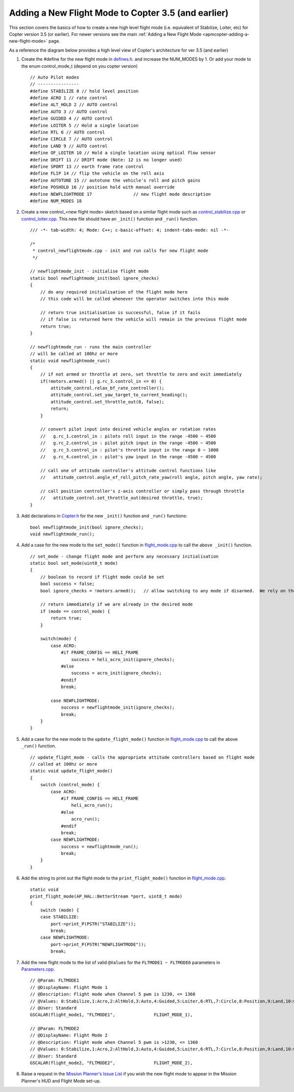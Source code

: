 .. _apmcopter-adding-a-new-flight-mode-35:

====================================================
Adding a New Flight Mode to Copter 3.5 (and earlier)
====================================================

This section covers the basics of how to create a new high level flight
mode (i.e. equivalent of Stabilize, Loiter, etc) for Copter version 3.5 (or earlier).
For newer versions see the main :ref:`Adding a New Flight Mode <apmcopter-adding-a-new-flight-mode>` page. 

As a reference the diagram below provides a high level view of Copter's architecture for ver 3.5 (and earlier)

.. image:: ../images/copter-code-overview-architecture2.png
    :target: ../_images/copter-code-overview-architecture2.png
    :width: 450px

#. Create the #define for the new flight mode in
   `defines.h <https://github.com/ArduPilot/ardupilot/blob/Copter-3.5/ArduCopter/defines.h#L88>`__.
   and increase the NUM_MODES by 1. Or add your mode to the enum control_mode_t (depend on you copter version)

   ::

       // Auto Pilot modes
       // ----------------
       #define STABILIZE 0 // hold level position
       #define ACRO 1 // rate control
       #define ALT_HOLD 2 // AUTO control
       #define AUTO 3 // AUTO control
       #define GUIDED 4 // AUTO control
       #define LOITER 5 // Hold a single location
       #define RTL 6 // AUTO control
       #define CIRCLE 7 // AUTO control
       #define LAND 9 // AUTO control
       #define OF_LOITER 10 // Hold a single location using optical flow sensor
       #define DRIFT 11 // DRIFT mode (Note: 12 is no longer used)
       #define SPORT 13 // earth frame rate control
       #define FLIP 14 // flip the vehicle on the roll axis
       #define AUTOTUNE 15 // autotune the vehicle's roll and pitch gains
       #define POSHOLD 16 // position hold with manual override
       #define NEWFLIGHTMODE 17                // new flight mode description
       #define NUM_MODES 18

#. Create a new control_<new flight mode> sketch based on a similar
   flight mode such as
   `control_stabilize.cpp <https://github.com/ArduPilot/ardupilot/blob/Copter-3.5/ArduCopter/control_stabilize.cpp>`__
   or
   `control_loiter.cpp <https://github.com/ArduPilot/ardupilot/blob/Copter-3.5/ArduCopter/control_loiter.cpp>`__.
   This new file should have an ``_init()`` function and ``_run()``
   function.

   ::

       /// -*- tab-width: 4; Mode: C++; c-basic-offset: 4; indent-tabs-mode: nil -*-

       /*
        * control_newflightmode.cpp - init and run calls for new flight mode
        */

       // newflightmode_init - initialise flight mode
       static bool newflightmode_init(bool ignore_checks)
       {
           // do any required initialisation of the flight mode here
           // this code will be called whenever the operator switches into this mode

           // return true initialisation is successful, false if it fails
           // if false is returned here the vehicle will remain in the previous flight mode
           return true;
       }

       // newflightmode_run - runs the main controller
       // will be called at 100hz or more
       static void newflightmode_run()
       {
           // if not armed or throttle at zero, set throttle to zero and exit immediately
           if(!motors.armed() || g.rc_3.control_in <= 0) {
               attitude_control.relax_bf_rate_controller();
               attitude_control.set_yaw_target_to_current_heading();
               attitude_control.set_throttle_out(0, false);
               return;
           }

           // convert pilot input into desired vehicle angles or rotation rates
           //   g.rc_1.control_in : pilots roll input in the range -4500 ~ 4500
           //   g.rc_2.control_in : pilot pitch input in the range -4500 ~ 4500
           //   g.rc_3.control_in : pilot's throttle input in the range 0 ~ 1000
           //   g.rc_4.control_in : pilot's yaw input in the range -4500 ~ 4500

           // call one of attitude controller's attitude control functions like
           //   attitude_control.angle_ef_roll_pitch_rate_yaw(roll angle, pitch angle, yaw rate);

           // call position controller's z-axis controller or simply pass through throttle
           //   attitude_control.set_throttle_out(desired throttle, true);
       }

#. Add declarations in
   `Copter.h <https://github.com/ArduPilot/ardupilot/blob/Copter-3.5/ArduCopter/Copter.h>`__
   for the new ``_init()`` function and ``_run()`` functions:

   ::

       bool newflightmode_init(bool ignore_checks);
       void newflightmode_run();

#. Add a case for the new mode to the ``set_mode()`` function in `flight_mode.cpp <https://github.com/ArduPilot/ardupilot/blob/Copter-3.5/ArduCopter/flight_mode.cpp#L12>`__
   to call the ``above _init()`` function.

   ::

       // set_mode - change flight mode and perform any necessary initialisation
       static bool set_mode(uint8_t mode)
       {
           // boolean to record if flight mode could be set
           bool success = false;
           bool ignore_checks = !motors.armed();   // allow switching to any mode if disarmed.  We rely on the arming check to perform

           // return immediately if we are already in the desired mode
           if (mode == control_mode) {
               return true;
           }

           switch(mode) {
               case ACRO:
                   #if FRAME_CONFIG == HELI_FRAME
                       success = heli_acro_init(ignore_checks);
                   #else
                       success = acro_init(ignore_checks);
                   #endif
                   break;

               case NEWFLIGHTMODE:
                   success = newflightmode_init(ignore_checks);
                   break;
           }
       }

#. Add a case for the new mode to the ``update_flight_mode()`` function in `flight_mode.cpp <https://github.com/ArduPilot/ardupilot/blob/Copter-3.5/ArduCopter/flight_mode.cpp#L172>`__
   to call the above ``_run()`` function.

   ::

       // update_flight_mode - calls the appropriate attitude controllers based on flight mode
       // called at 100hz or more
       static void update_flight_mode()
       {
           switch (control_mode) {
               case ACRO:
                   #if FRAME_CONFIG == HELI_FRAME
                       heli_acro_run();
                   #else
                       acro_run();
                   #endif
                   break;
               case NEWFLIGHTMODE:
                   success = newflightmode_run();
                   break;
           }
       }

#. Add the string to print out the flight mode to the
   ``print_flight_mode()`` function in `flight_mode.cpp <https://github.com/ArduPilot/ardupilot/blob/Copter-3.5/ArduCopter/flight_mode.cpp#L444>`__.

   ::

       static void
       print_flight_mode(AP_HAL::BetterStream *port, uint8_t mode)
       {
           switch (mode) {
           case STABILIZE:
               port->print_P(PSTR("STABILIZE"));
               break;
           case NEWFLIGHTMODE:
               port->print_P(PSTR("NEWFLIGHTMODE"));
               break;

#. Add the new flight mode to the list of valid ``@Values`` for the
   ``FLTMODE1 ~ FLTMODE6`` parameters in `Parameters.cpp <https://github.com/ArduPilot/ardupilot/blob/Copter-3.5/ArduCopter/Parameters.cpp#L306>`__.

   ::

           // @Param: FLTMODE1
           // @DisplayName: Flight Mode 1
           // @Description: Flight mode when Channel 5 pwm is 1230, <= 1360
           // @Values: 0:Stabilize,1:Acro,2:AltHold,3:Auto,4:Guided,5:Loiter,6:RTL,7:Circle,8:Position,9:Land,10:OF_Loiter,11:ToyA,12:ToyM,13:Sport,17:NewFlightMode
           // @User: Standard
           GSCALAR(flight_mode1, "FLTMODE1",               FLIGHT_MODE_1),

           // @Param: FLTMODE2
           // @DisplayName: Flight Mode 2
           // @Description: Flight mode when Channel 5 pwm is >1230, <= 1360
           // @Values: 0:Stabilize,1:Acro,2:AltHold,3:Auto,4:Guided,5:Loiter,6:RTL,7:Circle,8:Position,9:Land,10:OF_Loiter,11:ToyA,12:ToyM,13:Sport,17:NewFlightMode
           // @User: Standard
           GSCALAR(flight_mode2, "FLTMODE2",               FLIGHT_MODE_2),

#. Raise a request in the `Mission Planner's Issue List <https://github.com/ArduPilot/MissionPlanner/issues>`__ if you
   wish the new flight mode to appear in the Mission Planner's HUD and
   Flight Mode set-up.

   .. image:: ../images/FlightMode.jpg
       :target: ../_images/FlightMode.jpg